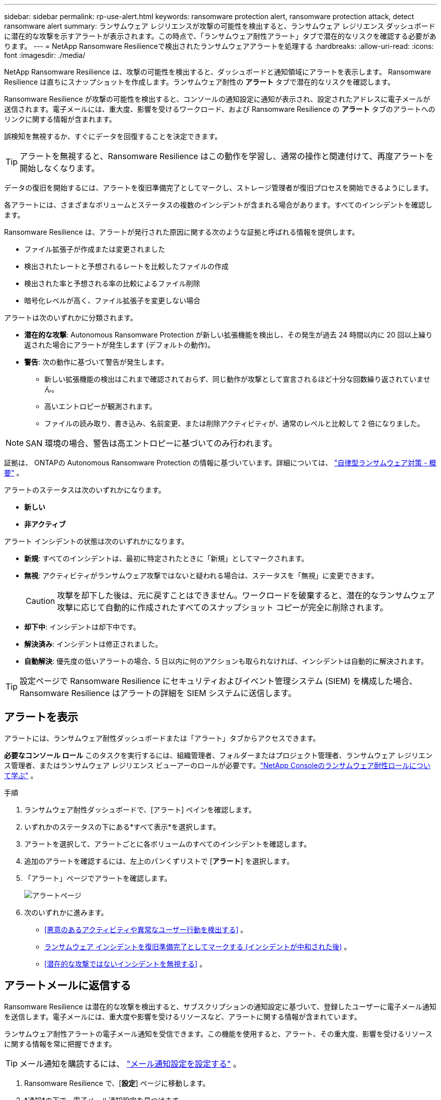 ---
sidebar: sidebar 
permalink: rp-use-alert.html 
keywords: ransomware protection alert, ransomware protection attack, detect ransomware alert 
summary: ランサムウェア レジリエンスが攻撃の可能性を検出すると、ランサムウェア レジリエンス ダッシュボードに潜在的な攻撃を示すアラートが表示されます。この時点で、「ランサムウェア耐性アラート」タブで潜在的なリスクを確認する必要があります。 
---
= NetApp Ransomware Resilienceで検出されたランサムウェアアラートを処理する
:hardbreaks:
:allow-uri-read: 
:icons: font
:imagesdir: ./media/


[role="lead"]
NetApp Ransomware Resilience は、攻撃の可能性を検出すると、ダッシュボードと通知領域にアラートを表示します。 Ransomware Resilience は直ちにスナップショットを作成します。ランサムウェア耐性の *アラート* タブで潜在的なリスクを確認します。

Ransomware Resilience が攻撃の可能性を検出すると、コンソールの通知設定に通知が表示され、設定されたアドレスに電子メールが送信されます。電子メールには、重大度、影響を受けるワークロード、および Ransomware Resilience の *アラート* タブのアラートへのリンクに関する情報が含まれます。

誤検知を無視するか、すぐにデータを回復することを決定できます。


TIP: アラートを無視すると、Ransomware Resilience はこの動作を学習し、通常の操作と関連付けて、再度アラートを開始しなくなります。

データの復旧を開始するには、アラートを復旧準備完了としてマークし、ストレージ管理者が復旧プロセスを開始できるようにします。

各アラートには、さまざまなボリュームとステータスの複数のインシデントが含まれる場合があります。すべてのインシデントを確認します。

Ransomware Resilience は、アラートが発行された原因に関する次のような証拠と呼ばれる情報を提供します。

* ファイル拡張子が作成または変更されました
* 検出されたレートと予想されるレートを比較したファイルの作成
* 検出された率と予想される率の比較によるファイル削除
* 暗号化レベルが高く、ファイル拡張子を変更しない場合


アラートは次のいずれかに分類されます。

* *潜在的な攻撃*: Autonomous Ransomware Protection が新しい拡張機能を検出し、その発生が過去 24 時間以内に 20 回以上繰り返された場合にアラートが発生します (デフォルトの動作)。
* *警告*: 次の動作に基づいて警告が発生します。
+
** 新しい拡張機能の検出はこれまで確認されておらず、同じ動作が攻撃として宣言されるほど十分な回数繰り返されていません。
** 高いエントロピーが観測されます。
** ファイルの読み取り、書き込み、名前変更、または削除アクティビティが、通常のレベルと比較して 2 倍になりました。





NOTE: SAN 環境の場合、警告は高エントロピーに基づいてのみ行われます。

証拠は、 ONTAPの Autonomous Ransomware Protection の情報に基づいています。詳細については、 https://docs.netapp.com/us-en/ontap/anti-ransomware/index.html["自律型ランサムウェア対策 - 概要"^] 。

アラートのステータスは次のいずれかになります。

* *新しい*
* *非アクティブ*


アラート インシデントの状態は次のいずれかになります。

* *新規*: すべてのインシデントは、最初に特定されたときに「新規」としてマークされます。
* *無視*: アクティビティがランサムウェア攻撃ではないと疑われる場合は、ステータスを「無視」に変更できます。
+

CAUTION: 攻撃を却下した後は、元に戻すことはできません。ワークロードを破棄すると、潜在的なランサムウェア攻撃に応じて自動的に作成されたすべてのスナップショット コピーが完全に削除されます。

* *却下中*: インシデントは却下中です。
* *解決済み*: インシデントは修正されました。
* *自動解決*: 優先度の低いアラートの場合、5 日以内に何のアクションも取られなければ、インシデントは自動的に解決されます。



TIP: 設定ページで Ransomware Resilience にセキュリティおよびイベント管理システム (SIEM) を構成した場合、Ransomware Resilience はアラートの詳細を SIEM システムに送信します。



== アラートを表示

アラートには、ランサムウェア耐性ダッシュボードまたは「アラート」タブからアクセスできます。

*必要なコンソール ロール* このタスクを実行するには、組織管理者、フォルダーまたはプロジェクト管理者、ランサムウェア レジリエンス管理者、またはランサムウェア レジリエンス ビューアーのロールが必要です。link:https://docs.netapp.com/us-en/console-setup-admin/reference-iam-ransomware-roles.html["NetApp Consoleのランサムウェア耐性ロールについて学ぶ"^] 。

.手順
. ランサムウェア耐性ダッシュボードで、[アラート] ペインを確認します。
. いずれかのステータスの下にある*すべて表示*を選択します。
. アラートを選択して、アラートごとに各ボリュームのすべてのインシデントを確認します。
. 追加のアラートを確認するには、左上のパンくずリストで [*アラート*] を選択します。
. 「アラート」ページでアラートを確認します。
+
image:screen-alerts.png["アラートページ"]

. 次のいずれかに進みます。
+
** <<悪意のあるアクティビティや異常なユーザー行動を検出する>> 。
** <<ランサムウェア インシデントを復旧準備完了としてマークする (インシデントが中和された後)>> 。
** <<潜在的な攻撃ではないインシデントを無視する>> 。






== アラートメールに返信する

Ransomware Resilience は潜在的な攻撃を検出すると、サブスクリプションの通知設定に基づいて、登録したユーザーに電子メール通知を送信します。電子メールには、重大度や影響を受けるリソースなど、アラートに関する情報が含まれています。

ランサムウェア耐性アラートの電子メール通知を受信できます。この機能を使用すると、アラート、その重大度、影響を受けるリソースに関する情報を常に把握できます。


TIP: メール通知を購読するには、 https://docs.netapp.com/us-en/console-setup-admin/task-monitor-cm-operations.html#set-email-notification-settings["メール通知設定を設定する"^] 。

. Ransomware Resilience で、[*設定*] ページに移動します。
. *通知*の下で、電子メール通知設定を見つけます。
. アラートを受信するメールアドレスを入力します。
. 変更を保存します。


新しいアラートが生成されると、電子メール通知が届くようになります。

*必要なコンソール ロール* このタスクを実行するには、組織管理者、フォルダーまたはプロジェクト管理者、ランサムウェア レジリエンス管理者、またはランサムウェア レジリエンス ビューアーのロールが必要です。link:https://docs.netapp.com/us-en/console-setup-admin/reference-iam-ransomware-roles.html["NetApp Consoleのランサムウェア耐性ロールについて学ぶ"^] 。

.手順
. メールを表示します。
. メールで「アラートを表示」を選択し、Ransomware Resilience にログインします。
+
アラート ページが表示されます。

. 各アラートについて、各ボリュームのすべてのインシデントを確認します。
. 追加のアラートを確認するには、左上のパンくずリストで「*アラート*」をクリックします。
. 次のいずれかに進みます。
+
** <<悪意のあるアクティビティや異常なユーザー行動を検出する>> 。
** <<ランサムウェア インシデントを復旧準備完了としてマークする (インシデントが中和された後)>> 。
** <<潜在的な攻撃ではないインシデントを無視する>> 。






== 悪意のあるアクティビティや異常なユーザー行動を検出する

[アラート] タブを見ると、悪意のあるアクティビティや異常なユーザー動作があるかどうかを確認できます。

ユーザー レベルのアラートを表示するには、ユーザー アクティビティ エージェントを構成し、ユーザー動作検出機能を備えた保護ポリシーを有効にする必要があります。ユーザー行動検出が有効になっている場合、アラート ダッシュボードに *不審なユーザー* 列が表示されます。ユーザー行動検出が有効になっていない場合は表示されません。不審なユーザーの検出を有効にするには、link:suspicious-user-activity.html["不審なユーザーアクティビティ"] 。


NOTE: NetApp Data Infrastructure Insights (DII) Workload Security を使用している場合は、Ransomware Resilience にも同じ Workload Security エージェントを使用することをお勧めします。Ransomware Resilience 用に個別の Workload Security エージェントを展開する必要はありませんが、同じ Workload Security エージェントを使用するには、Ransomware Resilience Console 組織と DII Storage Workload Security テナント間のペアリング関係が必要です。このペアリングを有効にするには、アカウント担当者にお問い合わせください。



=== 悪意のあるアクティビティを表示する

Autonomous Ransomware Protection が Ransomware Resilience でアラートをトリガーすると、次の詳細を表示できます。

* 受信データのエントロピー
* 新規ファイルの予想作成率と検出率の比較
* ファイルの予想削除率と検出率の比較
* 検出された率と比較したファイルの予想される名前変更率
* 影響を受けるファイルとディレクトリ



NOTE: これらの詳細は、NAS ワークロードで表示できます。  SAN 環境では、エントロピー データのみが利用可能です。

.手順
. ランサムウェア耐性メニューから、「アラート」を選択します。
. アラートを選択します。
. アラート内のインシデントを確認します。
+
image:screen-alerts-incidents3.png["アラートインシデントページ"]

. インシデントの詳細を確認するには、インシデントを選択します。




=== 異常なユーザー行動を表示する

異常なユーザー行動を表示するように疑わしいユーザー検出を設定している場合は、ユーザーレベルのデータを表示し、特定のユーザーをブロックできます。疑わしいユーザーの設定を有効にするには、link:rp-use-settings.html["ランサムウェア耐性設定を構成する"] 。

.手順
. ランサムウェア耐性メニューから、「アラート」を選択します。
. アラートを選択します。
. アラート内のインシデントを確認します。
. 環境内の疑わしいユーザーをブロックするには、ユーザー名の下にある [*ブロック*] を選択します。




== ランサムウェア インシデントを復旧準備完了としてマークする (インシデントが中和された後)

攻撃を阻止した後、データの準備ができたことをストレージ管理者に通知し、リカバリを開始できるようにします。

*必要なコンソール ロール* このタスクを実行するには、組織管理者、フォルダーまたはプロジェクト管理者、またはランサムウェア耐性管理者のロールが必要です。link:https://docs.netapp.com/us-en/console-setup-admin/reference-iam-ransomware-roles.html["NetApp Consoleのランサムウェア耐性ロールについて学ぶ"^] 。

.手順
. ランサムウェア耐性メニューから、「アラート」を選択します。
+
image:screen-alerts.png["アラートページ"]

. 「アラート」ページで、アラートを選択します。
. アラート内のインシデントを確認します。
+
image:screen-alerts-incidents3.png["アラートインシデントページ"]

. インシデントの回復の準備ができていると判断した場合は、「*復元が必要としてマーク*」を選択します。
. アクションを確認し、「復元が必要としてマーク」を選択します。
. ワークロードの回復を開始するには、メッセージで「*ワークロードの回復*」を選択するか、「*回復*」タブを選択します。


.結果
アラートが復元対象としてマークされると、アラートは [アラート] タブから [回復] タブに移動します。



== 潜在的な攻撃ではないインシデントを無視する

インシデントを確認した後、そのインシデントが潜在的な攻撃であるかどうかを判断する必要があります。実際の脅威ではない場合は無視できます。

誤検知を無視するか、すぐにデータを回復することを決定できます。アラートを無視すると、Ransomware Resilience はこの動作を学習し、通常の操作と関連付けて、そのような動作に対して再度アラートを開始しなくなります。

ワークロードを閉じると、潜在的なランサムウェア攻撃に応じて自動的に作成されたすべてのスナップショット コピーが完全に削除されます。


CAUTION: アラートを無視した場合、そのステータスを変更したり、この変更を元に戻したりすることはできません。

*必要なコンソール ロール* このタスクを実行するには、組織管理者、フォルダーまたはプロジェクト管理者、またはランサムウェア耐性管理者のロールが必要です。link:https://docs.netapp.com/us-en/console-setup-admin/reference-iam-ransomware-roles.html["NetApp Consoleのランサムウェア耐性ロールについて学ぶ"^] 。

.手順
. ランサムウェア耐性メニューから、「アラート」を選択します。
+
image:screen-alerts.png["アラートページ"]

. 「アラート」ページで、アラートを選択します。
+
image:screen-alerts-incidents3.png["アラートインシデントページ"]

. 1 つ以上のインシデントを選択します。または、表の左上にあるインシデント ID ボックスを選択して、すべてのインシデントを選択します。
. インシデントが脅威ではないと判断した場合は、誤検知として無視します。
+
** インシデントを選択します。
** 表の上にある*ステータスの編集*ボタンを選択します。
+
image:screen-alerts-status-edit.png["アラート編集ステータスページ"]



. ステータス編集ボックスから、「却下」ステータスを選択します。
+
ワークロードに関する追加情報とスナップショット コピーが削除されたことが表示されます。

. *保存*を選択します。
+
インシデントのステータスが「却下」に変わります。





== 影響を受けるファイルの一覧を表示する

アプリケーション ワークロードをファイル レベルで復元する前に、影響を受けるファイルの一覧を表示できます。影響を受けるファイルのリストをダウンロードするには、「アラート」ページにアクセスしてください。次に、「回復」ページを使用してリストをアップロードし、復元するファイルを選択します。

*必要なコンソール ロール* このタスクを実行するには、組織管理者、フォルダーまたはプロジェクト管理者、またはランサムウェア耐性管理者のロールが必要です。link:https://docs.netapp.com/us-en/console-setup-admin/reference-iam-ransomware-roles.html["NetApp Consoleのランサムウェア耐性ロールについて学ぶ"^] 。

.手順
影響を受けるファイルのリストを取得するには、「アラート」ページを使用します。


TIP: ボリュームに複数のアラートがある場合は、アラートごとに影響を受けるファイルの CSV リストをダウンロードする必要がある場合があります。

. ランサムウェア耐性メニューから、「アラート」を選択します。
. [アラート] ページで、結果をワークロード別に並べ替えて、復元するアプリケーション ワークロードのアラートを表示します。
. そのワークロードのアラートのリストから、アラートを選択します。
. そのアラートに対して、単一のインシデントを選択します。
+
image:screen-alerts-incidents-impacted-files.png["特定のアラートの影響を受けるファイルのリスト"]

. そのインシデントについては、ダウンロード アイコンを選択して、影響を受けるファイルのリストを CSV 形式でダウンロードします。

